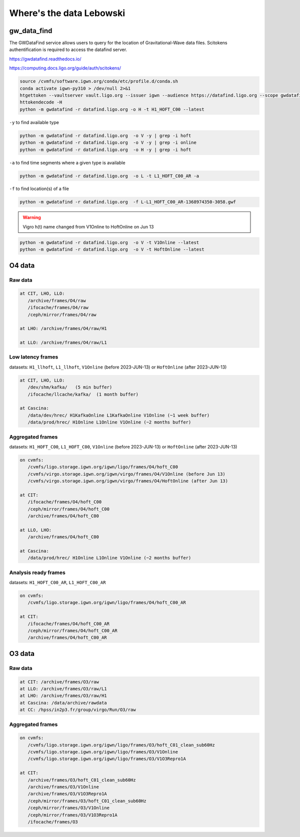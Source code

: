 Where's the data Lebowski
========================

.. _data:

gw_data_find
------------

The GWDataFind service allows users to query for the location of Gravitational-Wave data files. Scitokens authentification is required to access the datafind server.

https://gwdatafind.readthedocs.io/

https://computing.docs.ligo.org/guide/auth/scitokens/

.. code-block:: console

   source /cvmfs/software.igwn.org/conda/etc/profile.d/conda.sh
   conda activate igwn-py310 > /dev/null 2>&1
   htgettoken --vaultserver vault.ligo.org --issuer igwn --audience https://datafind.ligo.org --scope gwdatafind.read
   httokendecode -H
   python -m gwdatafind -r datafind.ligo.org -o H -t H1_HOFT_C00 --latest

``-y`` to find available type

.. code-block:: console

   python -m gwdatafind -r datafind.ligo.org  -o V -y | grep -i hoft
   python -m gwdatafind -r datafind.ligo.org  -o V -y | grep -i online
   python -m gwdatafind -r datafind.ligo.org  -o H -y | grep -i hoft


``-a`` to find time segments where a given type is available

.. code-block:: console

   python -m gwdatafind -r datafind.ligo.org  -o L -t L1_HOFT_C00_AR -a


``-f`` to find location(s) of a file

.. code-block:: console

   python -m gwdatafind -r datafind.ligo.org  -f L-L1_HOFT_C00_AR-1368974350-3058.gwf

.. warning::

   Vigro h(t) name changed from V1Online to HoftOnline on Jun 13

.. code-block:: console

   python -m gwdatafind -r datafind.ligo.org  -o V -t V1Online --latest
   python -m gwdatafind -r datafind.ligo.org  -o V -t HoftOnline --latest



O4 data
-------

Raw data
^^^^^^^^

.. code-block:: console

   at CIT, LHO, LLO:
      /archive/frames/O4/raw
      /ifocache/frames/O4/raw
      /ceph/mirror/frames/O4/raw

   at LHO: /archive/frames/O4/raw/H1

   at LLO: /archive/frames/O4/raw/L1


Low latency frames
^^^^^^^^^^^^^^^^^^

datasets: ``H1_llhoft``, ``L1_llhoft``, ``V1Online`` (before 2023-JUN-13) or ``HoftOnline`` (after 2023-JUN-13)

.. code-block:: console

   at CIT, LHO, LLO:
      /dev/shm/kafka/   (5 min buffer)
      /ifocache/llcache/kafka/  (1 month buffer)
   
   at Cascina:
      /data/dev/hrec/ H1KafkaOnline L1KafkaOnline V1Online (~1 week buffer)
      /data/prod/hrec/ H1Online L1Online V1Online (~2 months buffer)


Aggregated frames
^^^^^^^^^^^^^^^^^^

datasets: ``H1_HOFT_C00``, ``L1_HOFT_C00``, ``V1Online`` (before 2023-JUN-13) or ``HoftOnline`` (after 2023-JUN-13)

.. code-block:: console

   on cvmfs:
      /cvmfs/ligo.storage.igwn.org/igwn/ligo/frames/O4/hoft_C00
      /cvmfs/virgo.storage.igwn.org/igwn/virgo/frames/O4/V1Online (before Jun 13)
      /cvmfs/virgo.storage.igwn.org/igwn/virgo/frames/O4/HoftOnline (after Jun 13)

   at CIT: 
      /ifocache/frames/O4/hoft_C00
      /ceph/mirror/frames/O4/hoft_C00
      /archive/frames/O4/hoft_C00

   at LLO, LHO:
      /archive/frames/O4/hoft_C00

   at Cascina:
      /data/prod/hrec/ H1Online L1Online V1Online (~2 months buffer)     


Analysis ready frames
^^^^^^^^^^^^^^^^^^^^^

datasets: ``H1_HOFT_C00_AR``, ``L1_HOFT_C00_AR``

.. code-block:: console

   on cvmfs:
      /cvmfs/ligo.storage.igwn.org/igwn/ligo/frames/O4/hoft_C00_AR

   at CIT: 
      /ifocache/frames/O4/hoft_C00_AR
      /ceph/mirror/frames/O4/hoft_C00_AR
      /archive/frames/O4/hoft_C00_AR
   

O3 data
------------------

Raw data
^^^^^^^^

.. code-block:: console

   at CIT: /archive/frames/O3/raw
   at LLO: /archive/frames/O3/raw/L1
   at LHO: /archive/frames/O3/raw/H1
   at Cascina: /data/archive/rawdata 
   at CC: /hpss/in2p3.fr/group/virgo/Run/O3/raw

Aggregated frames
^^^^^^^^^^^^^^^^^

.. code-block:: console

   on cvmfs:
      /cvmfs/ligo.storage.igwn.org/igwn/ligo/frames/O3/hoft_C01_clean_sub60Hz
      /cvmfs/ligo.storage.igwn.org/igwn/ligo/frames/O3/V1Online
      /cvmfs/ligo.storage.igwn.org/igwn/ligo/frames/O3/V1O3Repro1A

   at CIT:
      /archive/frames/O3/hoft_C01_clean_sub60Hz
      /archive/frames/O3/V1Online
      /archive/frames/O3/V1O3Repro1A
      /ceph/mirror/frames/O3/hoft_C01_clean_sub60Hz
      /ceph/mirror/frames/O3/V1Online
      /ceph/mirror/frames/O3/V1O3Repro1A
      /ifocache/frames/O3

